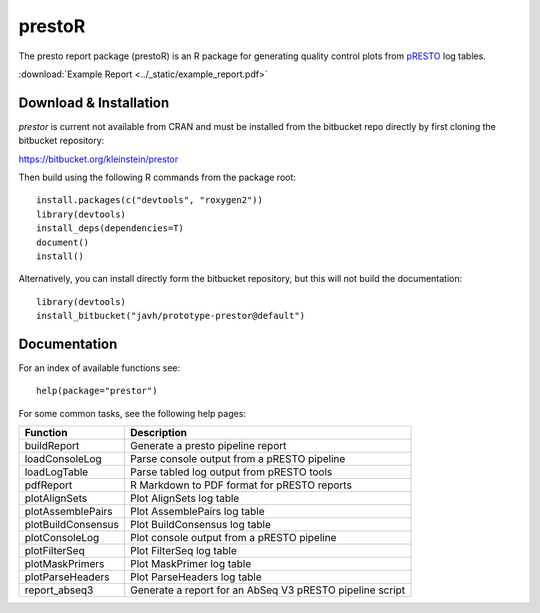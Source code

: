 .. _prestoR:

prestoR
================================================================================

The presto report package (prestoR) is an R package for generating
quality control plots from `pRESTO <http://presto.readthedocs.io>`_ log tables.

:download:`Example Report <../_static/example_report.pdf>`

Download & Installation
--------------------------------------------------------------------------------

`prestor` is current not available from CRAN and must be installed from the
bitbucket repo directly by first cloning the bitbucket repository:

`https://bitbucket.org/kleinstein/prestor <https://bitbucket.org/kleinstein/prestor>`_

Then build using the following R commands from the package root::

    install.packages(c("devtools", "roxygen2"))
    library(devtools)
    install_deps(dependencies=T)
    document()
    install()

Alternatively, you can install directly form the bitbucket repository, but this
will not build the documentation::

    library(devtools)
    install_bitbucket("javh/prototype-prestor@default")

Documentation
--------------------------------------------------------------------------------

For an index of available functions see::

    help(package="prestor")

For some common tasks, see the following help pages:

====================  ===========================================================
Function              Description
====================  ===========================================================
buildReport           Generate a presto pipeline report
loadConsoleLog	      Parse console output from a pRESTO pipeline
loadLogTable	      Parse tabled log output from pRESTO tools
pdfReport	          R Markdown to PDF format for pRESTO reports
plotAlignSets	      Plot AlignSets log table
plotAssemblePairs	  Plot AssemblePairs log table
plotBuildConsensus	  Plot BuildConsensus log table
plotConsoleLog	      Plot console output from a pRESTO pipeline
plotFilterSeq	      Plot FilterSeq log table
plotMaskPrimers	      Plot MaskPrimer log table
plotParseHeaders	  Plot ParseHeaders log table
report_abseq3         Generate a report for an AbSeq V3 pRESTO pipeline script
====================  ===========================================================